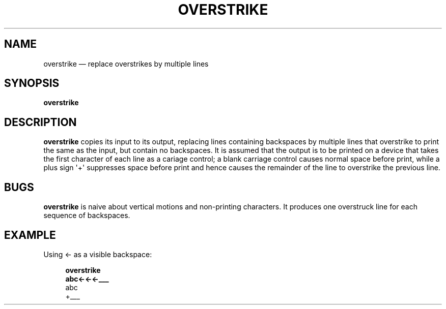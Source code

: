 .\" ============================================================================
.TH OVERSTRIKE 1
.\" ============================================================================
.SH NAME
overstrike \(em replace overstrikes by multiple lines
.\" ============================================================================
.SH SYNOPSIS
.B overstrike
.\" ============================================================================
.SH DESCRIPTION
.B overstrike
copies its input to its output, replacing lines containing backspaces by
multiple lines that overstrike to print the same as the input, but contain no
backspaces.
It is assumed that the output is to be printed on a device that takes the first
character of each line as a cariage control; a blank carriage control causes
normal space before print, while a plus sign \(aq+\(aq suppresses space before
print and hence causes the remainder of the line to overstrike the previous
line.
.\" ============================================================================
.SH BUGS
.B overstrike
is naive about vertical motions and non-printing characters.
It produces one overstruck line for each sequence of backspaces.
.\" ============================================================================
.SH EXAMPLE
Using \(<- as a visible backspace:
.RS 4
.nf

.B overstrike
.B abc\(<-\(<-\(<-___
 abc
+___
.fi
.RE
.\" ============================================================================
